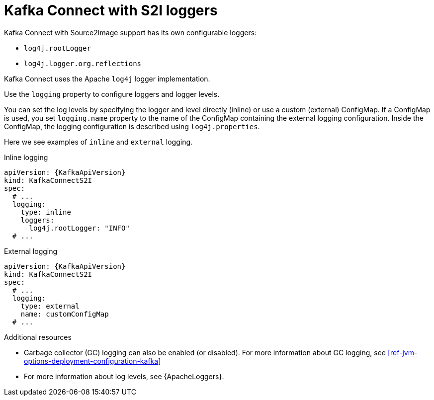 // This assembly is included in the following assemblies:
//
// assembly-deployment-configuration-kafka-connectS2I.adoc

[id='con-kafka-connect-s2i-logging-{context}']
= Kafka Connect with S2I loggers

Kafka Connect with Source2Image support has its own configurable loggers:

* `log4j.rootLogger`
* `log4j.logger.org.reflections`

Kafka Connect uses the Apache `log4j` logger implementation.

Use the `logging` property to configure loggers and logger levels.

You can set the log levels by specifying the logger and level directly (inline) or use a custom (external) ConfigMap.
If a ConfigMap is used, you set `logging.name` property to the name of the ConfigMap containing the external logging configuration. Inside the ConfigMap, the logging configuration is described using `log4j.properties`.

Here we see examples of `inline` and `external` logging.

.Inline logging
[source,yaml,subs="+quotes,attributes"]
----
apiVersion: {KafkaApiVersion}
kind: KafkaConnectS2I
spec:
  # ...
  logging:
    type: inline
    loggers:
      log4j.rootLogger: "INFO"
  # ...
----

.External logging
[source,yaml,subs="+quotes,attributes"]
----
apiVersion: {KafkaApiVersion}
kind: KafkaConnectS2I
spec:
  # ...
  logging:
    type: external
    name: customConfigMap
  # ...
----

.Additional resources

* Garbage collector (GC) logging can also be enabled (or disabled). For more information about GC logging, see xref:ref-jvm-options-deployment-configuration-kafka[]
* For more information about log levels, see {ApacheLoggers}.
